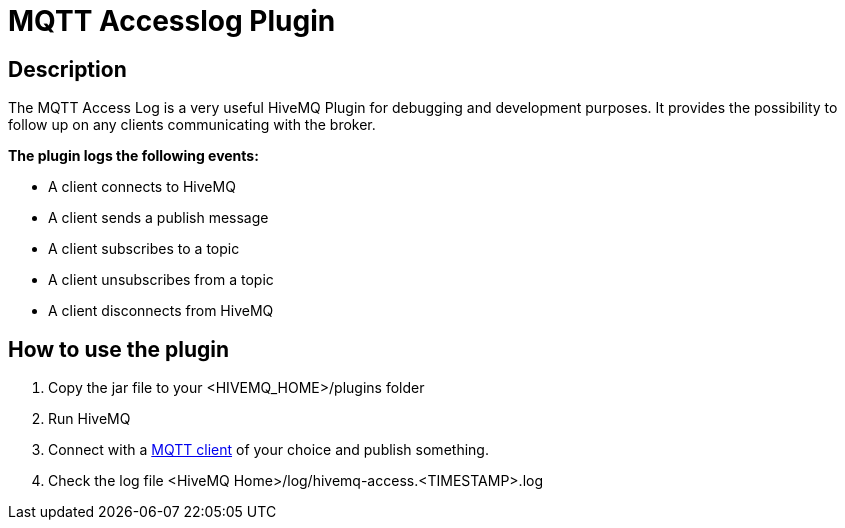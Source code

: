 :hivemq-plugin-docs-link: http://www.hivemq.com/docs/plugins/1.4.0/
:access-log-download-website: http://www.hivemq.com/plugin/mqtt-accesslog/
:hivemq-blog-tools: http://www.hivemq.com/overview-of-mqtt-client-tools/

= MQTT Accesslog Plugin

== Description

The MQTT Access Log is a very useful HiveMQ Plugin for debugging and development purposes. It provides the possibility to follow up on any clients communicating with the broker.

*The plugin logs the following events:*

* A client connects to HiveMQ
* A client sends a publish message
* A client subscribes to a topic
* A client unsubscribes from a topic
* A client disconnects from HiveMQ


== How to use the plugin

. Copy the jar file to your +<HIVEMQ_HOME>/plugins+ folder
. Run HiveMQ
. Connect with a {hivemq-blog-tools}[MQTT client] of your choice and publish something.
. Check the log file +<HiveMQ Home>/log/hivemq-access.<TIMESTAMP>.log+


